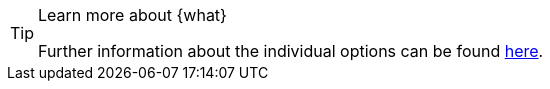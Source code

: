 [TIP]
.Learn more about {what}
====
Further information about the individual options can be found <<item/settings/properties#{where}, here>>.
====
